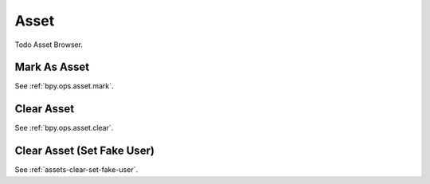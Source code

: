 
*****
Asset
*****

Todo Asset Browser.

Mark As Asset
=============

See :ref:`bpy.ops.asset.mark`.


Clear Asset
===========

See :ref:`bpy.ops.asset.clear`.


Clear Asset (Set Fake User)
===========================

See :ref:`assets-clear-set-fake-user`.
